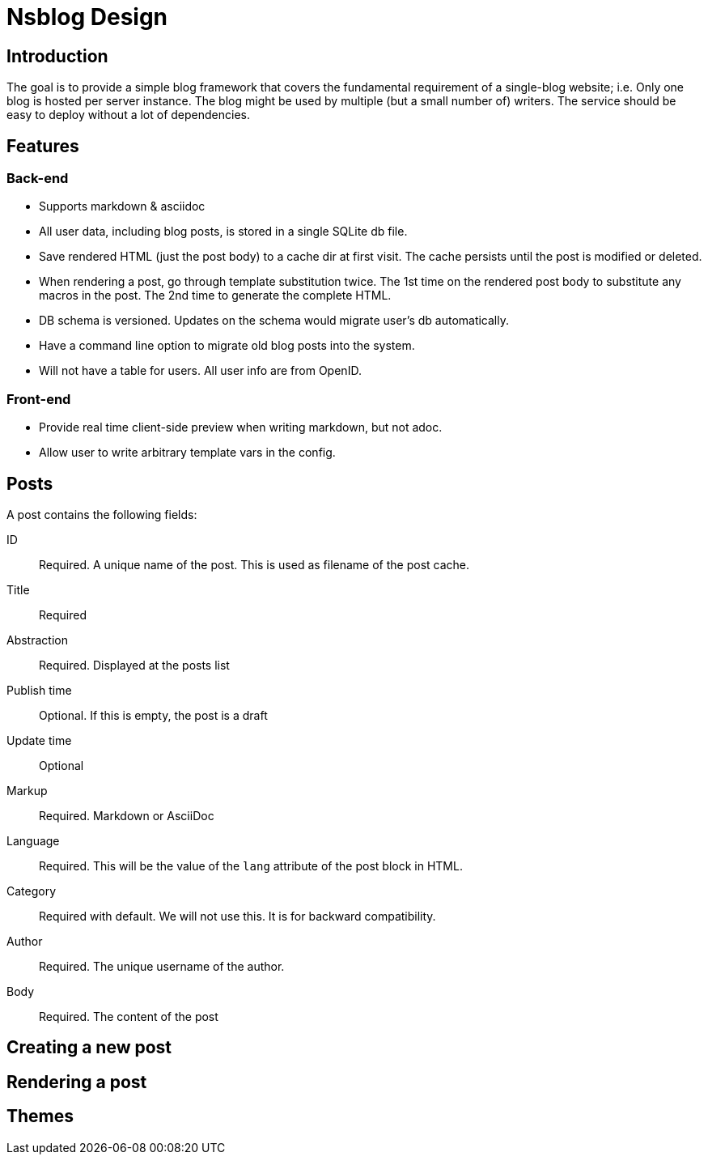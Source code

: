 = Nsblog Design

== Introduction

The goal is to provide a simple blog framework that covers the
fundamental requirement of a single-blog website; i.e. Only one blog
is hosted per server instance. The blog might be used by multiple (but
a small number of) writers. The service should be easy to deploy
without a lot of dependencies.

== Features

=== Back-end

- Supports markdown & asciidoc
- All user data, including blog posts, is stored in a single SQLite db
  file.
- Save rendered HTML (just the post body) to a cache dir at first
  visit. The cache persists until the post is modified or deleted.
- When rendering a post, go through template substitution twice. The
  1st time on the rendered post body to substitute any macros in the
  post. The 2nd time to generate the complete HTML.
- DB schema is versioned. Updates on the schema would migrate user’s
  db automatically.
- Have a command line option to migrate old blog posts into the
  system.
- Will not have a table for users. All user info are from
  OpenID.

=== Front-end

- Provide real time client-side preview when writing markdown, but not adoc.
- Allow user to write arbitrary template vars in the config.

== Posts

A post contains the following fields:

ID:: Required. A unique name of the post. This is used as filename of
the post cache.
Title:: Required
Abstraction:: Required. Displayed at the posts list
Publish time:: Optional. If this is empty, the post is a draft
Update time:: Optional
Markup:: Required. Markdown or AsciiDoc
Language:: Required. This will be the value of the `lang` attribute of
the post block in HTML.
Category:: Required with default. We will not use this. It is for
backward compatibility.
Author:: Required. The unique username of the author.
Body:: Required. The content of the post

== Creating a new post

== Rendering a post

== Themes

